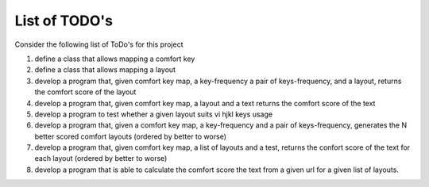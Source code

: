 ##############
List of TODO's
##############


Consider the following list of ToDo's for this project

#. define a class that allows mapping a comfort key

#. define a class that allows mapping a layout

#. develop a program that, given comfort key map, a key-frequency
   a pair of keys-frequency, and a layout, returns
   the comfort score of the layout

#. develop a program that, given comfort key map, a layout and a text
   returns the comfort score of the text

#. develop a program to test whether a given layout suits vi hjkl keys
   usage

#. develop a program that, given a comfort key map, a key-frequency
   and a pair of keys-frequency, generates the N better scored comfort
   layouts (ordered by better to worse)

#. develop a program that, given comfort key map, a list of layouts
   and a test, returns the confort score of the text for each layout
   (ordered by better to worse)

#. develop a program that is able to calculate the comfort score the
   text from a given url for a given list of layouts.
